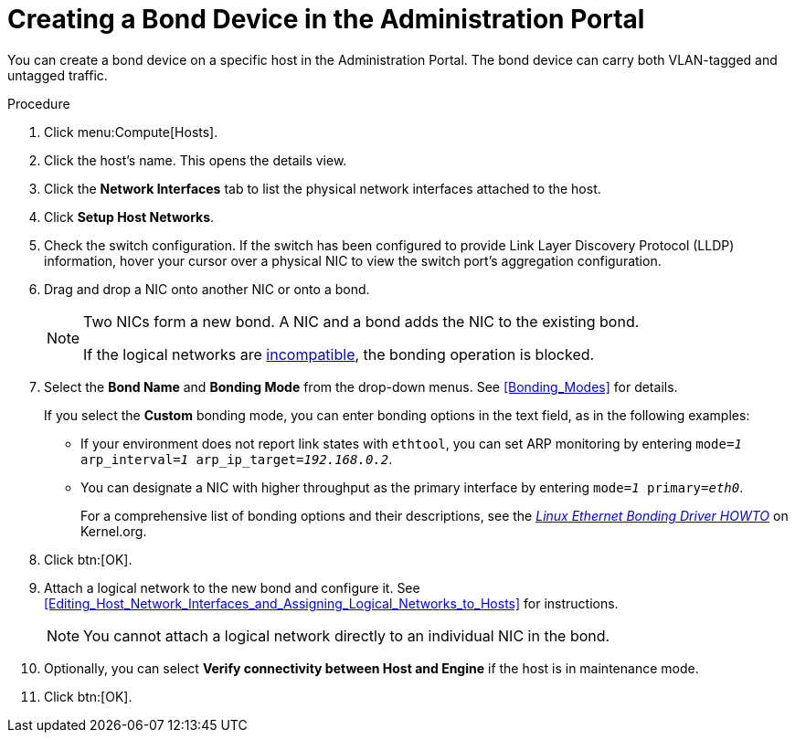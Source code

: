 :_content-type: PROCEDURE
[id="Creating_a_bond_device_in_the_administration_portal"]
= Creating a Bond Device in the Administration Portal

You can create a bond device on a specific host in the Administration Portal. The bond device can carry both VLAN-tagged and untagged traffic.

.Procedure

. Click menu:Compute[Hosts].
. Click the host's name. This opens the details view.
. Click the *Network Interfaces* tab to list the physical network interfaces attached to the host.
. Click *Setup Host Networks*.
. Check the switch configuration. If the switch has been configured to provide Link Layer Discovery Protocol (LLDP) information, hover your cursor over a physical NIC to view the switch port's aggregation configuration.

. Drag and drop a NIC onto another NIC or onto a bond.
+
[NOTE]
====
Two NICs form a new bond. A NIC and a bond adds the NIC to the existing bond.

If the logical networks are xref:Bond_logical_networks_compatibility[incompatible], the bonding operation is blocked.
====

. Select the *Bond Name* and *Bonding Mode* from the drop-down menus. See xref:Bonding_Modes[] for details.
+
If you select the *Custom* bonding mode, you can enter bonding options in the text field, as in the following examples:
+
* If your environment does not report link states with `ethtool`, you can set ARP monitoring by entering `mode=_1_ arp_interval=_1_ arp_ip_target=_192.168.0.2_`.

* You can designate a NIC with higher throughput as the primary interface by entering `mode=_1_ primary=_eth0_`.
+
For a comprehensive list of bonding options and their descriptions, see the link:https://www.kernel.org/doc/Documentation/networking/bonding.txt[_Linux Ethernet Bonding Driver HOWTO_] on Kernel.org.

. Click btn:[OK].
. Attach a logical network to the new bond and configure it. See xref:Editing_Host_Network_Interfaces_and_Assigning_Logical_Networks_to_Hosts[] for instructions.
+
[NOTE]
====
You cannot attach a logical network directly to an individual NIC in the bond.
====

. Optionally, you can select *Verify connectivity between Host and Engine* if the host is in maintenance mode.
. Click btn:[OK].

